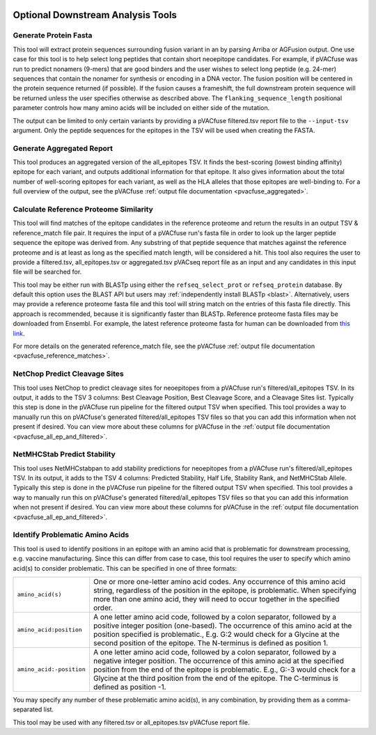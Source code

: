 .. image:: ../images/pVACfuse_logo_trans-bg_sm_v4b.png
    :align: right
    :alt: pVACfuse logo

.. _pvacfuse_tools:

Optional Downstream Analysis Tools
==================================

Generate Protein Fasta
----------------------

.. program-output:: pvacfuse generate_protein_fasta -h

This tool will extract protein sequences surrounding fusion variant in an by parsing Arriba or AGFusion
output. One use case for this tool is to help select long peptides that contain short neoepitope 
candidates. For example, if pVACfuse was run to predict nonamers (9-mers) that are good binders and
the user wishes to select long peptide (e.g. 24-mer) sequences that contain the nonamer for synthesis
or encoding in a DNA vector. The fusion position will be centered in the protein sequence returned (if possible).
If the fusion causes a frameshift, the full downstream protein sequence will be returned unless the user specifies otherwise
as described above. The ``flanking_sequence_length`` positional parameter
controls how many amino acids will be included on either side of the mutation.

The output can be limited to only certain variants by providing
a pVACfuse filtered.tsv report file to the ``--input-tsv`` argument. Only the peptide sequences for the epitopes in the TSV
will be used when creating the FASTA.

Generate Aggregated Report
--------------------------

.. program-output:: pvacfuse generate_aggregated_report -h

This tool produces an aggregated version of the all_epitopes TSV. It finds the best-scoring
(lowest binding affinity) epitope for each variant, and outputs additional information for that epitope.
It also gives information about the total number of well-scoring epitopes for each variant,
as well as the HLA alleles that those epitopes are well-binding to.
For a full overview of the output, see the pVACfuse :ref:`output file documentation <pvacfuse_aggregated>`.

Calculate Reference Proteome Similarity
---------------------------------------

.. program-output:: pvacfuse calculate_reference_proteome_similarity -h

This tool will find matches of the epitope candidates in the reference proteome and return the results in an output
TSV & reference_match file pair. It requires the input of a pVACfuse run's fasta file in order to look up the larger
peptide sequence the epitope was derived from. Any substring of that peptide
sequence that matches against the reference proteome and is at least as long as the specified match length, will be
considered a hit. This tool also requires the user to provide a filtered.tsv,
all_epitopes.tsv or aggregated.tsv pVACseq report file as an input and any
candidates in this input file will be searched for.

This tool may be either run with BLASTp using either the ``refseq_select_prot`` or ``refseq_protein`` database.
By default this option uses the BLAST API but users may :ref:`independently install BLASTp <blast>`. Alternatively, users
may provide a reference proteome fasta file and this tool will string match on
the entries of this fasta file directly. This approach is recommended, because
it is significantly faster than BLASTp. Reference proteome fasta files may be
downloaded from Ensembl. For example, the latest reference proteome fasta for human
can be downloaded from `this
link <https://ftp.ensembl.org/pub/current_fasta/homo_sapiens/pep/Homo_sapiens.GRCh38.pep.all.fa.gz>`_.

For more details on the generated reference_match file,
see the pVACfuse :ref:`output file documentation <pvacfuse_reference_matches>`.

NetChop Predict Cleavage Sites
------------------------------

.. program-output:: pvacfuse net_chop -h

This tool uses NetChop to predict cleavage sites for neoepitopes from a pVACfuse run's filtered/all_epitopes
TSV.  In its output, it adds to the TSV 3 columns: Best Cleavage Position, Best Cleavage Score, and a
Cleavage Sites list.  Typically this step is done in the pVACfuse run pipeline for the filtered output TSV
when specified.  This tool provides a way to manually run this on pVACfuse's generated filtered/all_epitopes
TSV files so that you can add this information when not present if desired.
You can view more about these columns for pVACfuse in
the :ref:`output file documentation <pvacfuse_all_ep_and_filtered>`.

NetMHCStab Predict Stability
----------------------------

.. program-output:: pvacfuse netmhc_stab -h

This tool uses NetMHCstabpan to add stability predictions for neoepitopes from a pVACfuse run's
filtered/all_epitopes TSV.  In its output, it adds to the TSV 4 columns: Predicted Stability, Half Life,
Stability Rank, and NetMHCStab Allele.  Typically this step is done in the pVACfuse run pipeline for the
filtered output TSV when specified.  This tool provides a way to manually run this on pVACfuse's generated
filtered/all_epitopes TSV files so that you can add this information when not present if desired.
You can view more about these columns for pVACfuse in
the :ref:`output file documentation <pvacfuse_all_ep_and_filtered>`.

Identify Problematic Amino Acids
--------------------------------

.. program-output:: pvacfuse identify_problematic_amino_acids -h

This tool is used to identify positions in an epitope with an amino acid that
is problematic for downstream processing, e.g. vaccine manufacturing. Since
this can differ from case to case, this tool requires the user to specify which
amino acid(s) to consider problematic. This can be specified in one of three
formats:

.. list-table::

 * - ``amino_acid(s)``
   - One or more one-letter amino acid codes. Any occurrence of this amino acid string,
     regardless of the position in the epitope, is problematic. When specifying more than
     one amino acid, they will need to occur together in the specified order.
 * - ``amino_acid:position``
   - A one letter amino acid code, followed by a colon separator, followed by a positive
     integer position (one-based). The occurrence of this amino acid at the position
     specified is problematic., E.g. G:2 would check for a Glycine at the second position
     of the epitope. The N-terminus is defined as position 1.
 * - ``amino_acid:-position``
   - A one letter amino acid code, followed by a colon separator, followed by a negative
     integer position. The occurrence of this amino acid at the specified position from
     the end of the epitope is problematic. E.g., G:-3 would check for a Glycine at the
     third position from the end of the epitope. The C-terminus is defined as position -1.

You may specify any number of these problematic amino acid(s), in any
combination, by providing them as a comma-separated list.

This tool may be used with any filtered.tsv or all_epitopes.tsv pVACfuse report
file.
